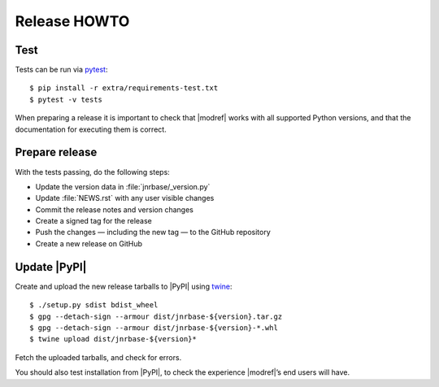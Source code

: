 Release HOWTO
=============

..
  Much of this stuff is automated locally, but I’m describing the process for
  other people who will not have access to the same release tools I use.  The
  first thing I recommend that you do is find/write a tool that allows you to
  automate all of this, or you’re going to miss important steps at some point.

.. highlight:: console

Test
----

Tests can be run via pytest_::

    $ pip install -r extra/requirements-test.txt
    $ pytest -v tests

When preparing a release it is important to check that |modref| works with all
supported Python versions, and that the documentation for executing them is
correct.

Prepare release
---------------

With the tests passing, do the following steps:

* Update the version data in :file:`jnrbase/_version.py`
* Update :file:`NEWS.rst` with any user visible changes
* Commit the release notes and version changes
* Create a signed tag for the release
* Push the changes — including the new tag — to the GitHub repository
* Create a new release on GitHub

Update |PyPI|
-------------

..
  This is the section you’re especially likely to get wrong at some point if you
  try to handle all of this manually ;)

Create and upload the new release tarballs to |PyPI| using twine_::

    $ ./setup.py sdist bdist_wheel
    $ gpg --detach-sign --armour dist/jnrbase-${version}.tar.gz
    $ gpg --detach-sign --armour dist/jnrbase-${version}-*.whl
    $ twine upload dist/jnrbase-${version}*

Fetch the uploaded tarballs, and check for errors.

You should also test installation from |PyPI|, to check the experience
|modref|’s end users will have.

.. _pytest: http://pytest.org/
.. _twine: https://pypi.python.org/pypi/twine
